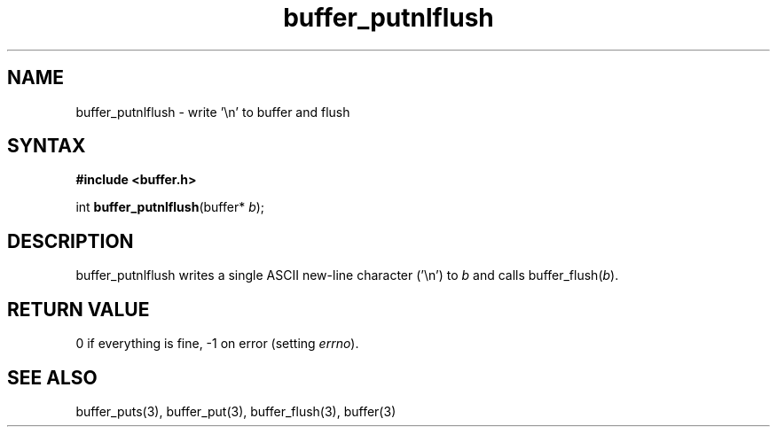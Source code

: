 .TH buffer_putnlflush 3
.SH NAME
buffer_putnlflush \- write '\\n' to buffer and flush
.SH SYNTAX
.B #include <buffer.h>

int \fBbuffer_putnlflush\fP(buffer* \fIb\fR);
.SH DESCRIPTION
buffer_putnlflush writes a single ASCII new-line character ('\\n') to
\fIb\fR and calls buffer_flush(\fIb\fR).
.SH "RETURN VALUE"
0 if everything is fine, -1 on error (setting \fIerrno\fR).
.SH "SEE ALSO"
buffer_puts(3), buffer_put(3), buffer_flush(3), buffer(3)
